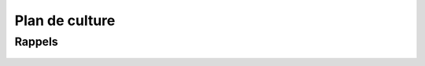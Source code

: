 ***************
Plan de culture
***************

.. uml::

    @startuml
    start
    split
        :piment-1;
        :basilic/laitue;
    split again
    :laitue (lufa);
        :piment-2;
        split again
        :tomate;
        :tomate;
        split again
        :kale;
        :persil;
        split again
        :tatsoï;
        :piment;
    @enduml

-------
Rappels
-------
    .. todolist::

